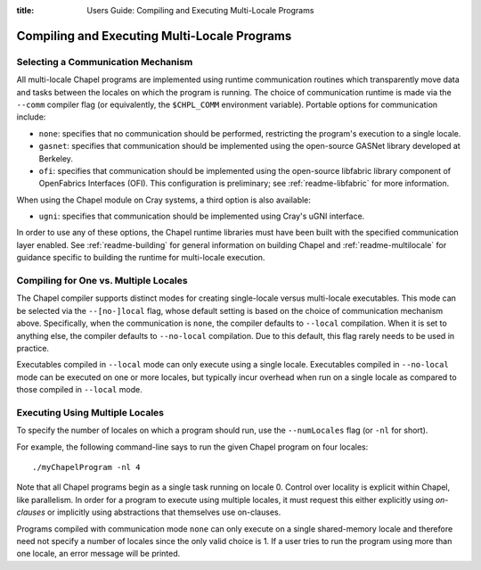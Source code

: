 :title: Users Guide: Compiling and Executing Multi-Locale Programs

Compiling and Executing Multi-Locale Programs
=============================================

Selecting a Communication Mechanism
-----------------------------------

All multi-locale Chapel programs are implemented using runtime
communication routines which transparently move data and tasks between
the locales on which the program is running.  The choice of
communication runtime is made via the ``--comm`` compiler flag (or
equivalently, the ``$CHPL_COMM`` environment variable).  Portable
options for communication include:

* ``none``: specifies that no communication should be performed,
  restricting the program's execution to a single locale.

* ``gasnet``: specifies that communication should be implemented using
  the open-source GASNet library developed at Berkeley.

* ``ofi``: specifies that communication should be implemented using
  the open-source libfabric library component of OpenFabrics Interfaces
  (OFI).   This configuration is preliminary; see :ref:`readme-libfabric` for
  more information.

When using the Chapel module on Cray systems, a third option is also
available:

* ``ugni``: specifies that communication should be implemented using
  Cray's uGNI interface.

In order to use any of these options, the Chapel runtime libraries
must have been built with the specified communication layer enabled.
See :ref:`readme-building` for general information on building Chapel
and :ref:`readme-multilocale` for guidance specific to building
the runtime for multi-locale execution.


Compiling for One vs. Multiple Locales
--------------------------------------

The Chapel compiler supports distinct modes for creating single-locale
versus multi-locale executables.  This mode can be selected via the
``--[no-]local`` flag, whose default setting is based on the choice of
communication mechanism above.  Specifically, when the communication
is ``none``, the compiler defaults to ``--local`` compilation.  When
it is set to anything else, the compiler defaults to ``--no-local``
compilation.  Due to this default, this flag rarely needs to be used
in practice.

Executables compiled in ``--local`` mode can only execute using a
single locale.  Executables compiled in ``--no-local`` mode can be
executed on one or more locales, but typically incur overhead when run
on a single locale as compared to those compiled in ``--local`` mode.


Executing Using Multiple Locales
--------------------------------

To specify the number of locales on which a program should run, use
the ``--numLocales`` flag (or ``-nl`` for short).

For example, the following command-line says to run the given Chapel
program on four locales::

    ./myChapelProgram -nl 4

Note that all Chapel programs begin as a single task running on locale
0.  Control over locality is explicit within Chapel, like parallelism.
In order for a program to execute using multiple locales, it must
request this either explicitly using *on-clauses* or implicitly using
abstractions that themselves use on-clauses.

.. TODO: make on-clauses above into a link once that section is written.

Programs compiled with communication mode ``none`` can only execute on
a single shared-memory locale and therefore need not specify a number
of locales since the only valid choice is 1.  If a user tries to run
the program using more than one locale, an error message will be printed.
